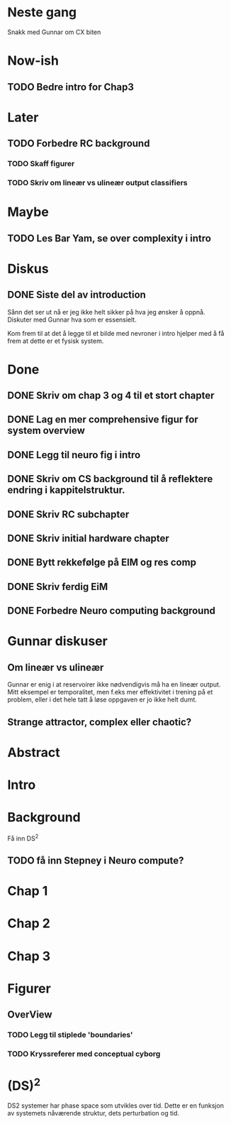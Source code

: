 * Neste gang
  Snakk med Gunnar om CX biten

  
* Now-ish
** TODO Bedre intro for Chap3
* Later
** TODO Forbedre RC background
*** TODO Skaff figurer
*** TODO Skriv om lineær vs ulineær output classifiers
    
* Maybe
** TODO Les Bar Yam, se over complexity i intro
   
* Diskus
** DONE Siste del av introduction
   Sånn det ser ut nå er jeg ikke helt sikker på hva jeg ønsker å oppnå.
   Diskuter med Gunnar hva som er essensielt.
   
   Kom frem til at det å legge til et bilde med nevroner i intro hjelper med å 
   få frem at dette er et fysisk system.

   
* Done
** DONE Skriv om chap 3 og 4 til et stort chapter
** DONE Lag en mer comprehensive figur for system overview
** DONE Legg til neuro fig i intro
** DONE Skriv om CS background til å reflektere endring i kappitelstruktur.
** DONE Skriv RC subchapter
** DONE Skriv initial hardware chapter
** DONE Bytt rekkefølge på EIM og res comp
** DONE Skriv ferdig EiM
** DONE Forbedre Neuro computing background

   
* Gunnar diskuser
** Om lineær vs ulineær
   Gunnar er enig i at reservoirer ikke nødvendigvis må ha en lineær output.
   Mitt eksempel er temporalitet, men f.eks mer effektivitet i trening på et problem, 
   eller i det hele tatt å løse oppgaven er jo ikke helt dumt.

** Strange attractor, complex eller chaotic?
   
* Abstract
* Intro
* Background
  Få inn DS^2
  #+ATTR_ORG: :width 600
  [[./tavle.jpg]]
  
  
** TODO få inn Stepney i Neuro compute?
* Chap 1
* Chap 2
* Chap 3
* Figurer
** OverView
*** TODO Legg til stiplede 'boundaries'
*** TODO Kryssreferer med conceptual cyborg

* (DS)^2
  DS2 systemer har phase space som utvikles over tid.
  Dette er en funksjon av systemets nåværende struktur, dets perturbation og tid.
